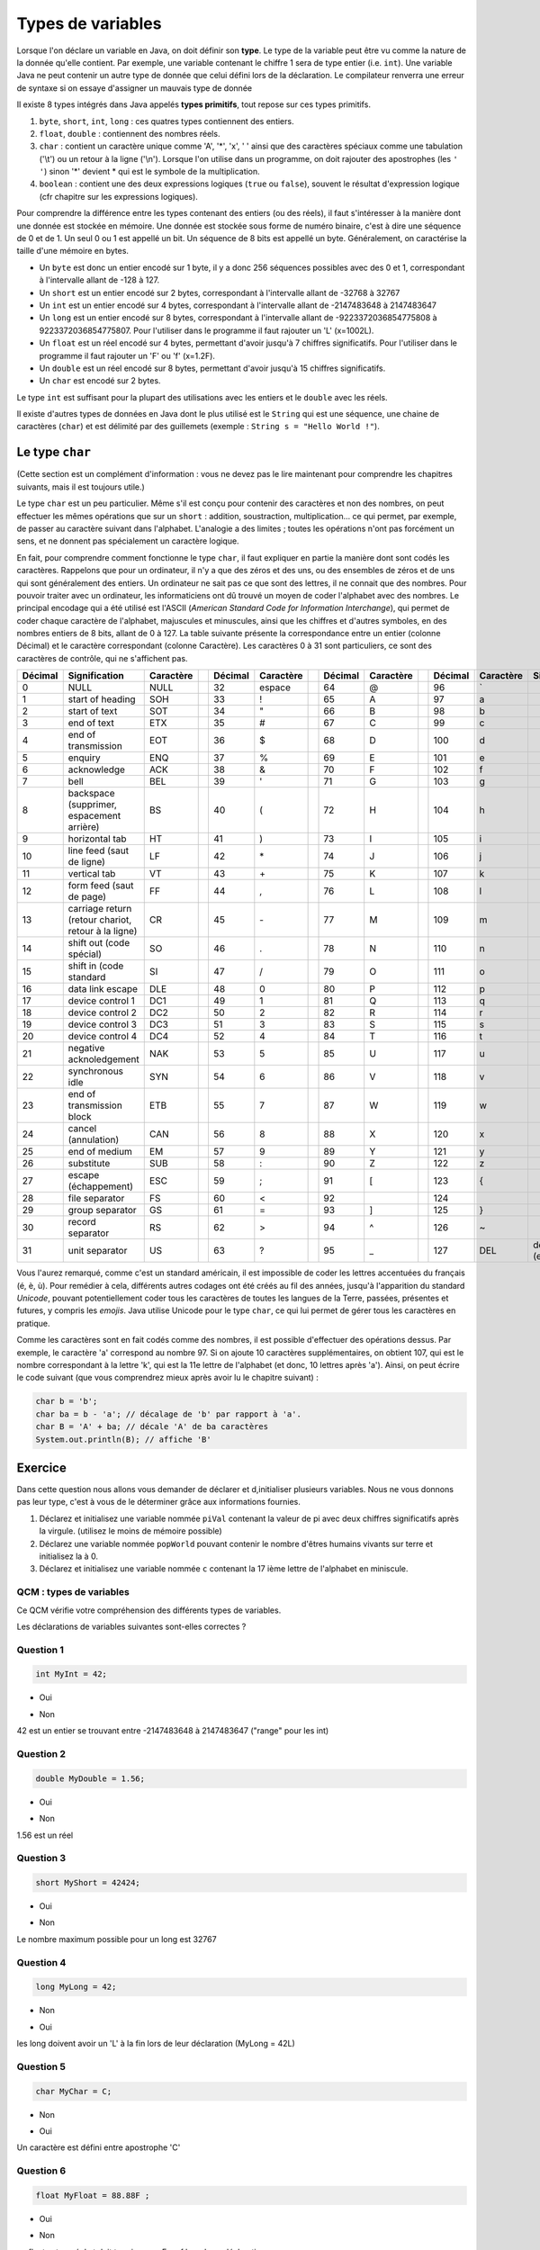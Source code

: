 ==================
Types de variables
==================

Lorsque l'on déclare un variable en Java, on doit définir son **type**. Le type de la variable peut être vu comme la nature de la donnée qu'elle contient. Par exemple, une variable contenant le chiffre 1 sera de type entier (i.e. ``int``).
Une variable Java ne peut contenir un autre type de donnée que celui défini lors de la déclaration.
Le compilateur renverra une erreur de syntaxe si on essaye d'assigner un mauvais type de donnée

Il existe 8 types intégrés dans Java appelés **types primitifs**, tout repose sur ces types primitifs.



(1) ``byte``, ``short``, ``int``, ``long`` : ces quatres types contiennent des entiers.
(2) ``float``, ``double`` : contiennent des nombres réels.
(3) ``char`` : contient un caractère unique comme 'A', '*', 'x', ' ' ainsi que des caractères spéciaux comme une tabulation ('\\t') ou un retour à la ligne ('\\n'). Lorsque l'on utilise dans un programme, on doit rajouter des apostrophes (les ``' '``) sinon '*' devient * qui est le symbole de la multiplication.
(4) ``boolean`` : contient une des deux expressions logiques (``true`` ou ``false``), souvent le résultat d'expression logique (cfr chapitre sur les expressions logiques).

Pour comprendre la différence entre les types contenant des entiers (ou des réels), il faut s'intéresser à la manière dont une donnée est stockée en mémoire.
Une donnée est stockée sous forme de numéro binaire, c'est à dire une séquence de 0 et de 1.
Un seul 0 ou 1 est appellé un bit. Un séquence de 8 bits est appellé un byte. Généralement, on caractérise la taille d'une mémoire en bytes.

* Un ``byte`` est donc un entier encodé sur 1 byte, il y a donc 256 séquences possibles avec des 0 et 1, correspondant à l'intervalle allant de -128 à 127.
* Un ``short`` est un entier encodé sur 2 bytes, correspondant à l'intervalle allant de -32768 à 32767
* Un ``int`` est un entier encodé sur 4 bytes, correspondant à l'intervalle allant de -2147483648 à 2147483647
* Un ``long`` est un entier encodé sur 8 bytes, correspondant à l'intervalle allant de -9223372036854775808 à 9223372036854775807. Pour l'utiliser dans le programme il faut rajouter un 'L' (x=1002L).
* Un ``float`` est un réel encodé sur 4 bytes, permettant d'avoir jusqu'à 7 chiffres significatifs. Pour l'utiliser dans le programme il faut rajouter un 'F' ou 'f' (x=1.2F).
* Un ``double`` est un réel encodé sur 8 bytes, permettant d'avoir jusqu'à 15 chiffres significatifs.
* Un ``char`` est encodé sur 2 bytes.

Le type ``int`` est suffisant pour la plupart des utilisations avec les entiers et le ``double`` avec les réels.

Il existe d'autres types de données en Java dont le plus utilisé est le ``String`` qui est une séquence, une chaine de caractères (``char``)
et est délimité par des guillemets (exemple : ``String s = "Hello World !"``).

Le type ``char``
****************

(Cette section est un complément d'information : vous ne devez pas le lire maintenant pour comprendre les chapitres suivants, mais il est toujours utile.)

Le type ``char`` est un peu particulier. Même s'il est conçu pour contenir des caractères et non des nombres, on peut effectuer les mêmes opérations que sur un ``short`` : addition, soustraction, multiplication... ce qui permet, par exemple, de passer au caractère suivant dans l'alphabet. L'analogie a des limites ; toutes les opérations n'ont pas forcément un sens, et ne donnent pas spécialement un caractère logique.

En fait, pour comprendre comment fonctionne le type ``char``, il faut expliquer en partie la manière dont sont codés les caractères. Rappelons que pour un ordinateur, il n'y a que des zéros et des uns, ou des ensembles de zéros et de uns qui sont généralement des entiers. Un ordinateur ne sait pas ce que sont des lettres, il ne connait que des nombres. Pour pouvoir traiter avec un ordinateur, les informaticiens ont dû trouvé un moyen de coder l'alphabet avec des nombres. Le principal encodage qui a été utilisé est l'ASCII (*American Standard Code for Information Interchange*), qui permet de coder chaque caractère de l'alphabet, majuscules et minuscules, ainsi que les chiffres et d'autres symboles, en des nombres entiers de 8 bits, allant de 0 à 127. La table suivante présente la correspondance entre un entier (colonne Décimal) et le caractère correspondant (colonne Caractère). Les caractères 0 à 31 sont particuliers, ce sont des caractères de contrôle, qui ne s'affichent pas.

+---------+----------------------------------+-----------++---------+-----------++---------+-----------++---------+-----------+---------------------+
| Décimal | Signification                    | Caractère || Décimal | Caractère || Décimal | Caractère || Décimal | Caractère | Signification       |
+=========+==================================+===========++=========+===========++=========+===========++=========+===========+=====================+
| 0       | NULL                             | NULL      || 32      | espace    || 64      | @         || 96      | \`        |                     |
+---------+----------------------------------+-----------++---------+-----------++---------+-----------++---------+-----------+---------------------+
| 1       | start of heading                 | SOH       || 33      | !         || 65      | A         || 97      | a         |                     |
+---------+----------------------------------+-----------++---------+-----------++---------+-----------++---------+-----------+---------------------+
| 2       | start of text                    | SOT       || 34      | "         || 66      | B         || 98      | b         |                     |
+---------+----------------------------------+-----------++---------+-----------++---------+-----------++---------+-----------+---------------------+
| 3       | end of text                      | ETX       || 35      | #         || 67      | C         || 99      | c         |                     |
+---------+----------------------------------+-----------++---------+-----------++---------+-----------++---------+-----------+---------------------+
| 4       | end of transmission              | EOT       || 36      | $         || 68      | D         || 100     | d         |                     |
+---------+----------------------------------+-----------++---------+-----------++---------+-----------++---------+-----------+---------------------+
| 5       | enquiry                          | ENQ       || 37      | %         || 69      | E         || 101     | e         |                     |
+---------+----------------------------------+-----------++---------+-----------++---------+-----------++---------+-----------+---------------------+
| 6       | acknowledge                      | ACK       || 38      | &         || 70      | F         || 102     | f         |                     |
+---------+----------------------------------+-----------++---------+-----------++---------+-----------++---------+-----------+---------------------+
| 7       | bell                             | BEL       || 39      | '         || 71      | G         || 103     | g         |                     |
+---------+----------------------------------+-----------++---------+-----------++---------+-----------++---------+-----------+---------------------+
| 8       | backspace (supprimer,            | BS        || 40      | (         || 72      | H         || 104     | h         |                     |
|         | espacement arrière)              |           ||         |           ||         |           ||         |           |                     |
+---------+----------------------------------+-----------++---------+-----------++---------+-----------++---------+-----------+---------------------+
| 9       | horizontal tab                   | HT        || 41      | )         || 73      | I         || 105     | i         |                     |
+---------+----------------------------------+-----------++---------+-----------++---------+-----------++---------+-----------+---------------------+
| 10      | line feed (saut de ligne)        | LF        || 42      | \*        || 74      | J         || 106     | j         |                     |
+---------+----------------------------------+-----------++---------+-----------++---------+-----------++---------+-----------+---------------------+
| 11      | vertical tab                     | VT        || 43      | \+        || 75      | K         || 107     | k         |                     |
+---------+----------------------------------+-----------++---------+-----------++---------+-----------++---------+-----------+---------------------+
| 12      | form feed (saut de page)         | FF        || 44      | ,         || 76      | L         || 108     | l         |                     |
+---------+----------------------------------+-----------++---------+-----------++---------+-----------++---------+-----------+---------------------+
| 13      | carriage return (retour chariot, | CR        || 45      | \-        || 77      | M         || 109     | m         |                     |
|         | retour à la ligne)               |           ||         |           ||         |           ||         |           |                     |
+---------+----------------------------------+-----------++---------+-----------++---------+-----------++---------+-----------+---------------------+
| 14      | shift out (code spécial)         | SO        || 46      | .         || 78      | N         || 110     | n         |                     |
+---------+----------------------------------+-----------++---------+-----------++---------+-----------++---------+-----------+---------------------+
| 15      | shift in (code standard          | SI        || 47      | /         || 79      | O         || 111     | o         |                     |
+---------+----------------------------------+-----------++---------+-----------++---------+-----------++---------+-----------+---------------------+
| 16      | data link escape                 | DLE       || 48      | 0         || 80      | P         || 112     | p         |                     |
+---------+----------------------------------+-----------++---------+-----------++---------+-----------++---------+-----------+---------------------+
| 17      | device control 1                 | DC1       || 49      | 1         || 81      | Q         || 113     | q         |                     |
+---------+----------------------------------+-----------++---------+-----------++---------+-----------++---------+-----------+---------------------+
| 18      | device control 2                 | DC2       || 50      | 2         || 82      | R         || 114     | r         |                     |
+---------+----------------------------------+-----------++---------+-----------++---------+-----------++---------+-----------+---------------------+
| 19      | device control 3                 | DC3       || 51      | 3         || 83      | S         || 115     | s         |                     |
+---------+----------------------------------+-----------++---------+-----------++---------+-----------++---------+-----------+---------------------+
| 20      | device control 4                 | DC4       || 52      | 4         || 84      | T         || 116     | t         |                     |
+---------+----------------------------------+-----------++---------+-----------++---------+-----------++---------+-----------+---------------------+
| 21      | negative acknoledgement          | NAK       || 53      | 5         || 85      | U         || 117     | u         |                     |
+---------+----------------------------------+-----------++---------+-----------++---------+-----------++---------+-----------+---------------------+
| 22      | synchronous idle                 | SYN       || 54      | 6         || 86      | V         || 118     | v         |                     |
+---------+----------------------------------+-----------++---------+-----------++---------+-----------++---------+-----------+---------------------+
| 23      | end of transmission block        | ETB       || 55      | 7         || 87      | W         || 119     | w         |                     |
+---------+----------------------------------+-----------++---------+-----------++---------+-----------++---------+-----------+---------------------+
| 24      | cancel (annulation)              | CAN       || 56      | 8         || 88      | X         || 120     | x         |                     |
+---------+----------------------------------+-----------++---------+-----------++---------+-----------++---------+-----------+---------------------+
| 25      | end of medium                    | EM        || 57      | 9         || 89      | Y         || 121     | y         |                     |
+---------+----------------------------------+-----------++---------+-----------++---------+-----------++---------+-----------+---------------------+
| 26      | substitute                       | SUB       || 58      | :         || 90      | Z         || 122     | z         |                     |
+---------+----------------------------------+-----------++---------+-----------++---------+-----------++---------+-----------+---------------------+
| 27      | escape (échappement)             | ESC       || 59      | ;         || 91      | [         || 123     | {         |                     |
+---------+----------------------------------+-----------++---------+-----------++---------+-----------++---------+-----------+---------------------+
| 28      | file separator                   | FS        || 60      | <         || 92      | \         || 124     | |         |                     |
+---------+----------------------------------+-----------++---------+-----------++---------+-----------++---------+-----------+---------------------+
| 29      | group separator                  | GS        || 61      | =         || 93      | ]         || 125     | }         |                     |
+---------+----------------------------------+-----------++---------+-----------++---------+-----------++---------+-----------+---------------------+
| 30      | record separator                 | RS        || 62      | >         || 94      | ^         || 126     | ~         |                     |
+---------+----------------------------------+-----------++---------+-----------++---------+-----------++---------+-----------+---------------------+
| 31      | unit separator                   | US        || 63      | ?         || 95      | _         || 127     | DEL       | delete (effacement) |
+---------+----------------------------------+-----------++---------+-----------++---------+-----------++---------+-----------+---------------------+

Vous l'aurez remarqué, comme c'est un standard américain, il est impossible de coder les lettres accentuées du français (é, è, ù). Pour remédier à cela, différents autres codages ont été créés au fil des années, jusqu'à l'apparition du standard *Unicode*, pouvant potentiellement coder tous les caractères de toutes les langues de la Terre, passées, présentes et futures, y compris les *emojis*. Java utilise Unicode pour le type ``char``, ce qui lui permet de gérer tous les caractères en pratique.

Comme les caractères sont en fait codés comme des nombres, il est possible d'effectuer des opérations dessus. Par exemple, le caractère 'a' correspond au nombre 97. Si on ajoute 10 caractères supplémentaires, on obtient 107, qui est le nombre correspondant à la lettre 'k', qui est la 11e lettre de l'alphabet (et donc, 10 lettres après 'a'). Ainsi, on peut écrire le code suivant (que vous comprendrez mieux après avoir lu le chapitre suivant) :

.. code-block:: java

        char b = 'b';
        char ba = b - 'a'; // décalage de 'b' par rapport à 'a'.
        char B = 'A' + ba; // décale 'A' de ba caractères
        System.out.println(B); // affiche 'B'

.. m

Exercice
********

Dans cette question nous allons vous demander de déclarer et d,initialiser plusieurs variables. Nous ne vous donnons pas leur type, c'est à vous de le déterminer grâce aux informations fournies.

1) Déclarez et initialisez une variable nommée ``piVal`` contenant la valeur de pi avec deux chiffres significatifs après la virgule. (utilisez le moins de mémoire possible)

2) Déclarez une variable nommée ``popWorld`` pouvant contenir le nombre d'êtres humains vivants sur terre et initialisez la à 0.

3) Déclarez et initialisez une variable nommée ``c`` contenant la 17 ième lettre de l'alphabet en miniscule.

.. inginious:: CH1Q1_affectation

        /*
        your code here
        */


QCM : types de variables
------------------------

Ce QCM vérifie votre compréhension des différents types de variables.

Les déclarations de variables suivantes sont-elles correctes ?


Question 1
----------

.. code-block:: java

    int MyInt = 42;

.. class:: positive

    - Oui

.. class:: negative

    - Non

.. class:: comment-feedback

    42 est un entier se trouvant entre -2147483648 à 2147483647 ("range" pour les int)


Question 2
----------

.. code-block:: java

        double MyDouble = 1.56;

.. class:: positive

- Oui

.. class:: negative

- Non

.. class:: comment-feedback

  1.56 est un réel

Question 3
----------

.. code-block:: java

        short MyShort = 42424;

.. class:: negative

- Oui

.. class:: positive

- Non

.. class:: comment-feedback

  Le nombre maximum possible pour un long est 32767

Question 4
----------

.. code-block:: java

        long MyLong = 42;

.. class:: positive

- Non

.. class:: negative

- Oui

.. class:: comment-feedback

  les long doivent avoir un 'L' à la fin lors de leur déclaration (MyLong = 42L)

Question 5
----------

.. code-block:: java

        char MyChar = C;

.. class:: positive

- Non

.. class:: negative

- Oui

.. class:: comment-feedback

  Un caractère est défini entre apostrophe 'C'

Question 6
----------

.. code-block:: java

        float MyFloat = 88.88F ;

.. class:: positive

- Oui

.. class:: negative

- Non

.. class:: comment-feedback

  un float est un réel et doit terminer par F ou f lors de sa déclaration.

Question 7
----------

.. code-block:: java

        char c = "ch" ;

.. class:: positive

- Non

.. class:: negative

- Oui

.. class:: comment-feedback

  Ici "ch" contient plusieurs caractères, il s'agit donc d'un String

Question 8
----------

.. code-block:: java

        char c = '0' ;

.. class:: positive

- Oui

.. class:: negative

- Non

.. class:: comment-feedback

  Tout les caractères du code ASCII sont des char

Question 9
----------

Quel type de variable utiliseriez-vous pour stocker la population mondiale ?

.. class:: positive

- long

.. class:: negative

- char

- boolean

- int

  .. class:: comment-feedback

    le valeur maximale d'un int est 2147483647

- double

.. This line include the "check your answer" button that gives a note to the student and mark questions with the correct marker if the answer is to good one, or the incorrect marker if not.

.. raw:: html

  <div id="checker" class="checker"><h1>Vérifiez vos réponses</h1><input type="submit" value="Vérifier" id="verifier"></div>

.. author::

    Fitvoye Florian, Mottet Sébastien, Charlier Gilles

